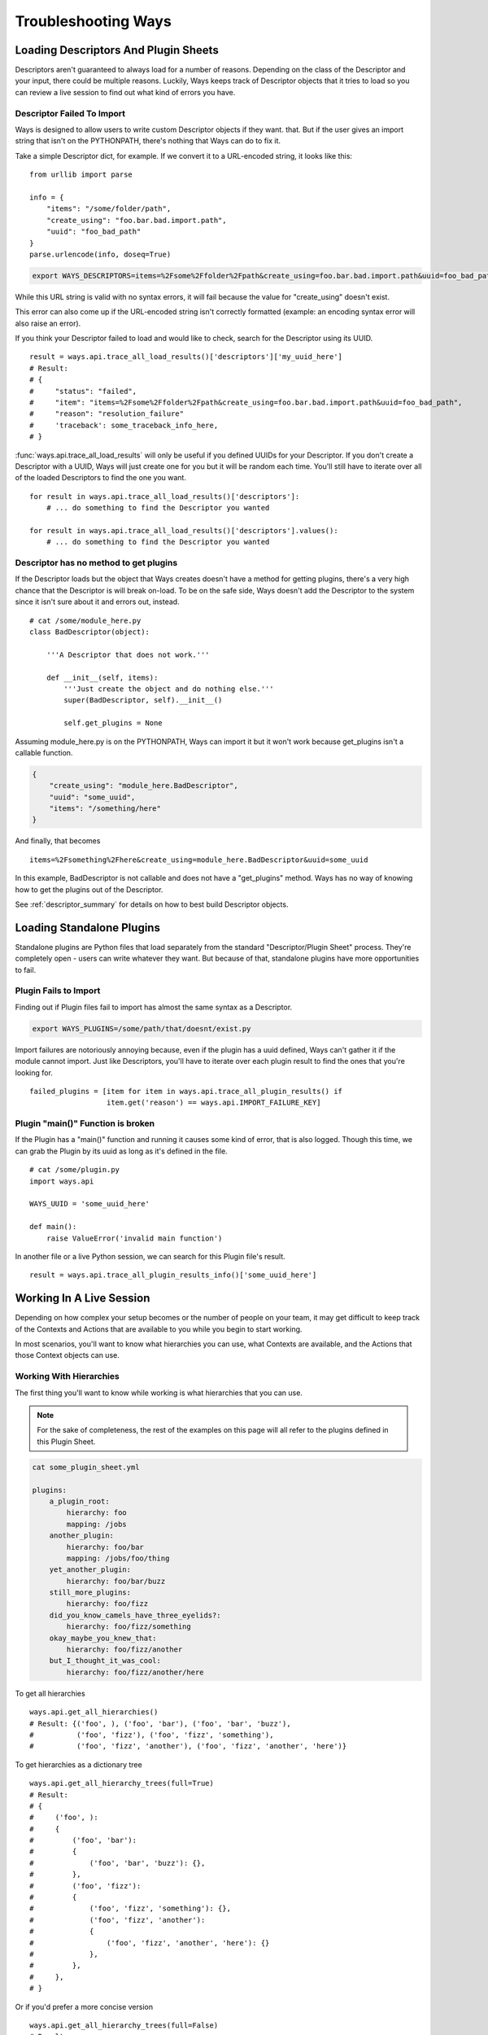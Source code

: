 Troubleshooting Ways
====================

Loading Descriptors And Plugin Sheets
-------------------------------------

Descriptors aren't guaranteed to always load for a number of reasons.
Depending on the class of the Descriptor and your input, there could be
multiple reasons. Luckily, Ways keeps track of Descriptor objects that it tries
to load so you can review a live session to find out what kind of errors you
have.


Descriptor Failed To Import
+++++++++++++++++++++++++++

Ways is designed to allow users to write custom Descriptor objects if they want.
that. But if the user gives an import string that isn't on the PYTHONPATH,
there's nothing that Ways can do to fix it.

Take a simple Descriptor dict, for example.
If we convert it to a URL-encoded string, it looks like this:

::

    from urllib import parse

    info = {
        "items": "/some/folder/path",
        "create_using": "foo.bar.bad.import.path",
        "uuid": "foo_bad_path"
    }
    parse.urlencode(info, doseq=True)

.. code-block :: bash

    export WAYS_DESCRIPTORS=items=%2Fsome%2Ffolder%2Fpath&create_using=foo.bar.bad.import.path&uuid=foo_bad_path

While this URL string is valid with no syntax errors, it will fail because the
value for "create_using" doesn't exist.

This error can also come up if the URL-encoded string isn't correctly formatted
(example: an encoding syntax error will also raise an error).

If you think your Descriptor failed to load and would like to check, search
for the Descriptor using its UUID.

::

    result = ways.api.trace_all_load_results()['descriptors']['my_uuid_here']
    # Result:
    # {
    #     "status": "failed",
    #     "item": "items=%2Fsome%2Ffolder%2Fpath&create_using=foo.bar.bad.import.path&uuid=foo_bad_path",
    #     "reason": "resolution_failure"
    #     'traceback': some_traceback_info_here,
    # }


:func:`ways.api.trace_all_load_results` will only be useful if you defined
UUIDs for your Descriptor. If you don't create a Descriptor with a UUID,
Ways will just create one for you but it will be random each time. You'll
still have to iterate over all of the loaded Descriptors to find the one you want.

::

    for result in ways.api.trace_all_load_results()['descriptors']:
        # ... do something to find the Descriptor you wanted

    for result in ways.api.trace_all_load_results()['descriptors'].values():
        # ... do something to find the Descriptor you wanted


Descriptor has no method to get plugins
+++++++++++++++++++++++++++++++++++++++

If the Descriptor loads but the object that Ways creates doesn't have a method
for getting plugins, there's a very high chance that the Descriptor is
will break on-load. To be on the safe side, Ways doesn't add the Descriptor
to the system since it isn't sure about it and errors out, instead.

::

    # cat /some/module_here.py
    class BadDescriptor(object):

        '''A Descriptor that does not work.'''

        def __init__(self, items):
            '''Just create the object and do nothing else.'''
            super(BadDescriptor, self).__init__()

            self.get_plugins = None

Assuming module_here.py is on the PYTHONPATH, Ways can import it but it won't
work because get_plugins isn't a callable function.

.. code-block :: json

    {
        "create_using": "module_here.BadDescriptor",
        "uuid": "some_uuid",
        "items": "/something/here"
    }

And finally, that becomes

::

    items=%2Fsomething%2Fhere&create_using=module_here.BadDescriptor&uuid=some_uuid

In this example, BadDescriptor is not callable and does not have a "get_plugins"
method. Ways has no way of knowing how to get the plugins out of the Descriptor.

See :ref:`descriptor_summary` for details on how to best build Descriptor objects.


Loading Standalone Plugins
--------------------------

Standalone plugins are Python files that load separately from the standard
"Descriptor/Plugin Sheet" process. They're completely open - users can write
whatever they want. But because of that, standalone plugins have more
opportunities to fail.


Plugin Fails to Import
++++++++++++++++++++++

Finding out if Plugin files fail to import has almost the same syntax as
a Descriptor.

.. code-block :: bash

    export WAYS_PLUGINS=/some/path/that/doesnt/exist.py

Import failures are notoriously annoying because, even if the plugin has a
uuid defined, Ways can't gather it if the module cannot import. Just like
Descriptors, you'll have to iterate over each plugin result to find the ones
that you're looking for.

::

    failed_plugins = [item for item in ways.api.trace_all_plugin_results() if
                      item.get('reason') == ways.api.IMPORT_FAILURE_KEY]


Plugin "main()" Function is broken
++++++++++++++++++++++++++++++++++

If the Plugin has a "main()" function and running it causes some kind of error,
that is also logged. Though this time, we can grab the Plugin by its uuid
as long as it's defined in the file.

::

    # cat /some/plugin.py
    import ways.api

    WAYS_UUID = 'some_uuid_here'

    def main():
        raise ValueError('invalid main function')


In another file or a live Python session, we can search for this Plugin
file's result.

::

    result = ways.api.trace_all_plugin_results_info()['some_uuid_here']


Working In A Live Session
-------------------------

Depending on how complex your setup becomes or the number of
people on your team, it may get difficult to keep track of the Contexts and
Actions that are available to you while you begin to start working.

In most scenarios, you'll want to know what
hierarchies you can use, what Contexts are available, and the Actions that
those Context objects can use.


Working With Hierarchies
++++++++++++++++++++++++

The first thing you'll want to know while working is what hierarchies that you
can use.

.. note ::

    For the sake of completeness, the rest of the examples on this page will
    all refer to the plugins defined in this Plugin Sheet.


.. code-block :: yaml

    cat some_plugin_sheet.yml

    plugins:
        a_plugin_root:
            hierarchy: foo
            mapping: /jobs
        another_plugin:
            hierarchy: foo/bar
            mapping: /jobs/foo/thing
        yet_another_plugin:
            hierarchy: foo/bar/buzz
        still_more_plugins:
            hierarchy: foo/fizz
        did_you_know_camels_have_three_eyelids?:
            hierarchy: foo/fizz/something
        okay_maybe_you_knew_that:
            hierarchy: foo/fizz/another
        but_I_thought_it_was_cool:
            hierarchy: foo/fizz/another/here


To get all hierarchies

::

    ways.api.get_all_hierarchies()
    # Result: {('foo', ), ('foo', 'bar'), ('foo', 'bar', 'buzz'),
    #          ('foo', 'fizz'), ('foo', 'fizz', 'something'),
    #          ('foo', 'fizz', 'another'), ('foo', 'fizz', 'another', 'here')}

To get hierarchies as a dictionary tree

::

    ways.api.get_all_hierarchy_trees(full=True)
    # Result:
    # {
    #     ('foo', ):
    #     {
    #         ('foo', 'bar'):
    #         {
    #             ('foo', 'bar', 'buzz'): {},
    #         },
    #         ('foo', 'fizz'):
    #         {
    #             ('foo', 'fizz', 'something'): {},
    #             ('foo', 'fizz', 'another'):
    #             {
    #                 ('foo', 'fizz', 'another', 'here'): {}
    #             },
    #         },
    #     },
    # }

Or if you'd prefer a more concise version

::

    ways.api.get_all_hierarchy_trees(full=False)
    # Result:
    # {
    #     'foo':
    #     {
    #         'bar':
    #         {
    #             'buzz': {},
    #         },
    #         'fizz':
    #         {
    #             'something': {},
    #             'another':
    #             {
    #                 'here': {}
    #             },
    #         },
    #     },
    # }


Once you've got a Ways object such as an Asset, Context, or just a simple
hierarchy, you can also query "child" hierarchies from that point. A child
hierarchy is any hierarchy that contains the given hierarchy.


::

    hierarchy = ('foo', 'fizz')
    context = ways.api.get_context(hierarchy)
    asset = ways.api.get_asset({}, context=context)

    # All three functions create the same output
    ways.api.get_child_hierarchies(hierarchy)
    ways.api.get_child_hierarchies(context)
    ways.api.get_child_hierarchies(asset)
    # Result: {('foo', 'fizz', 'something'), ('foo', 'fizz', 'another'),
                    ('foo', 'fizz', 'another', 'here')}

And you can visualize it as a tree, too.

::

    ways.api.get_child_hierarchy_tree(('foo', 'fizz'), full=True)
    # Result:
    #    {
    #        ('foo', 'fizz', 'something'): {},
    #        ('foo', 'fizz', 'another'):
    #        {
    #            ('foo', 'fizz', 'another', 'here'): {},
    #        },
    #    }


.. note ::

    The hierarchies that these functions return can be used to create Context
    objects assuming that there's at least one valid plugin in each hierarchy.


Working With Contexts
+++++++++++++++++++++

Context objects have different ways for resolving its Plugin objects.
For example, :func:`ways.api.Context.get_mapping_details`
resolves completely differently than :func:`ways.api.Context.get_platforms` or :func:`ways.api.Context.get_mapping` or even :func:`ways.api.Context.get_max_folder`.

When you get back a value that you didn't expect, it's always one of two
problems. Either the Context didn't load the plugins that you expected or
the plugins that were loaded didn't resolve the way you expected.


Checking The Loaded Context Plugins
***********************************

Getting every Plugin that is loaded into Ways is a single command.

::

    ways.api.get_all_plugins()

If you don't see the plugin that you're looking for in that list, it's possible
that it was not found by the Descriptor that you thought it was. Once it's
clear that all the Plugin objects needed are loaded into Ways, the last step is
just to make sure that your Context is loading your Plugins.

Not all Plugin objects are loaded by a Context. For example, if a Plugin's
:func:`ways.api.DataPlugin.get_platforms` method doesn't return the current user's platform, it is
excluded. This Plugin-filtering lets Ways have Plugins with the same
hierarchy but conflicting mappings coexist. It also lets the user define
relative plugins so that Plugins meant for MacOS aren't loaded on Windows.

To get the raw list of Plugins that a Context can choose from, there is the
:func:`ways.api.Context.get_all_plugins` method

::

    context = ways.api.get_context('foo/bar')
    raw_plugins = context.get_all_plugins()
    plugins = context.plugins
    unused_plugins = [plugin for plugin in raw_plugins if plugin not in plugins]


:func:`ways.api.get_all_plugins` shows you every Plugin that a Context can use.
The "plugins" property shows you which of those Plugins were actually used and
you can get the unused Plugin list by taking the difference between the two.


Checking Method Resolution
**************************

This section assumes that you've read
:doc:`plugin_basics`. It's important to know how
Context objects resolve their plugins before starting to
troubleshoot values that you may not expect.

::

    context = ways.api.get_context('foo/bar')
    ways.api.trace_method_resolution(context.get_mapping)
    # Result: ['/jobs', '/jobs/foo/thing']

    # To include the Plugins that created some output, use plugins=True
    ways.api.trace_method_resolution(context, 'get_platforms' plugins=True)
    # Result: [('/jobs', DataPlugin('etc' 'etc')),
    #          ('/jobs/foo/thing', DataPlugin('etc', 'etc', 'etc'))]


:func:`ways.api.trace_method_resolution` works by taking the Context from its
first plugin, running the given method, then uses the first 2 plugins and runs
the given method again until every plugin that the Context sees has been run.

That way, it's obvious which plugin was loaded at what point and that plugin's
effect on the method.


Working With Actions
++++++++++++++++++++

Depending on what information you're working with, Actions can be queried in a
few ways.

If you have a Context and you want to know what Actions that it is allowed to
use, all you have to do is "dir" the "actions" property.

::

    context = ways.api.get_context('foo/bar')
    dir(context.actions)
    # Result: ['action_names', 'here', 'and', 'functions', 'you', 'can', 'use']

    # Assets work the same way
    asset = ways.api.get_asset({'INFO': 'HERE'}, 'foo/bar')
    dir(asset.actions)
    # Result: ['action_names', 'here', 'and', 'functions', 'you', 'can', 'use']

Sometimes all you have is the name of an Action and aren't sure what
hierarchies can use it.

::

    # Get all of the hierarchies that allowed to use "some_action_name"
    hierarchies = ways.api.get_action_hierarchies('some_action_name')

    # To get the hierarchies for every action, use get_all_action_hierarchies
    everything = ways.api.get_all_action_hierarchies()


.. note ::
    :func:`ways.api.get_action_hierarchies` will return every Action that matches
    the given Action name. So if multiple classes/functions are all registered
    under the same name, then every hierarchy that those Actions use will be
    returned. However, if a object like a function or class that was
    registered, only that object's hierarchies will be returned.
